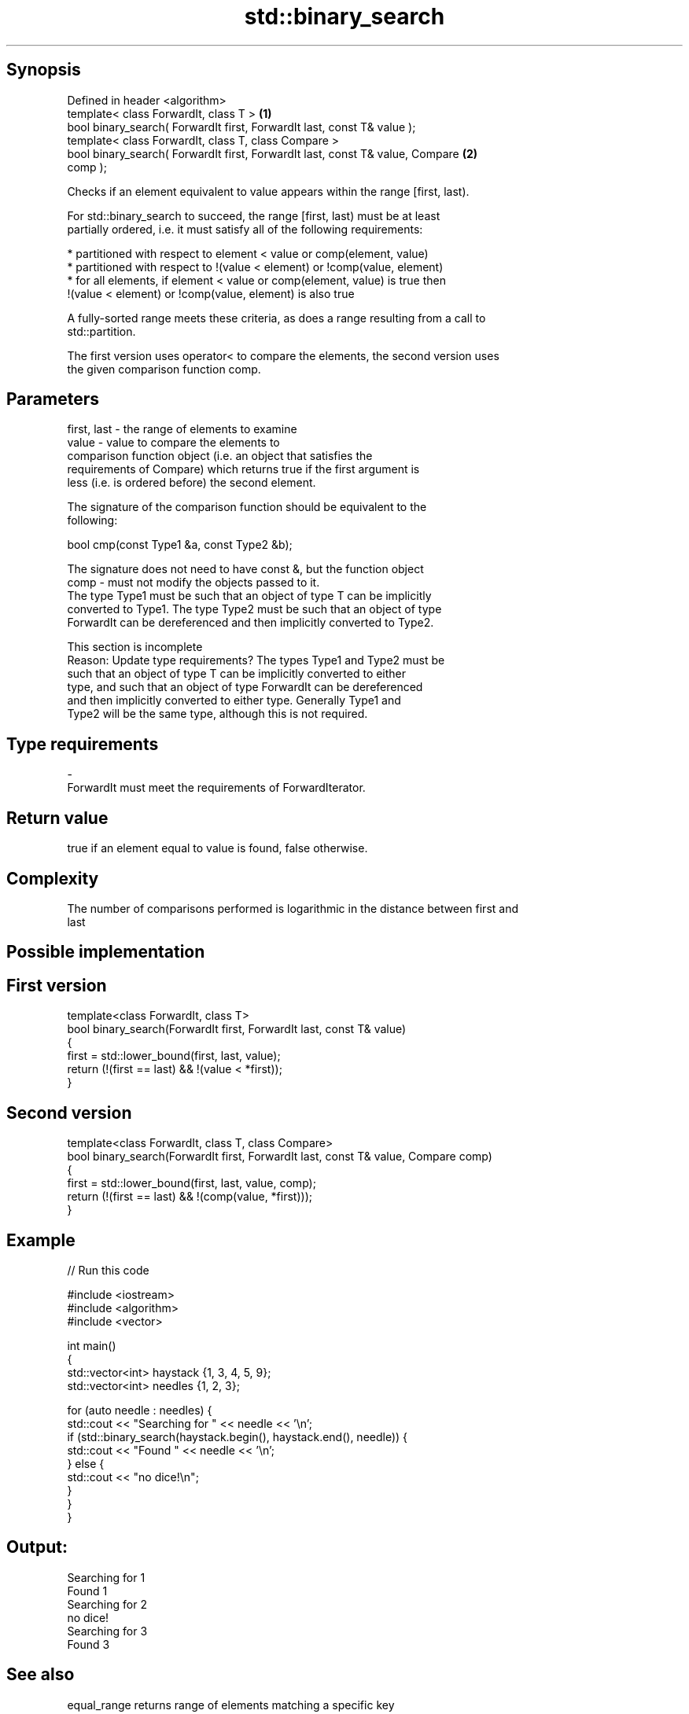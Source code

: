 .TH std::binary_search 3 "Jun 28 2014" "2.0 | http://cppreference.com" "C++ Standard Libary"
.SH Synopsis
   Defined in header <algorithm>
   template< class ForwardIt, class T >                                            \fB(1)\fP
   bool binary_search( ForwardIt first, ForwardIt last, const T& value );
   template< class ForwardIt, class T, class Compare >
   bool binary_search( ForwardIt first, ForwardIt last, const T& value, Compare    \fB(2)\fP
   comp );

   Checks if an element equivalent to value appears within the range [first, last).

   For std::binary_search to succeed, the range [first, last) must be at least
   partially ordered, i.e. it must satisfy all of the following requirements:

     * partitioned with respect to element < value or comp(element, value)
     * partitioned with respect to !(value < element) or !comp(value, element)
     * for all elements, if element < value or comp(element, value) is true then
       !(value < element) or !comp(value, element) is also true

   A fully-sorted range meets these criteria, as does a range resulting from a call to
   std::partition.

   The first version uses operator< to compare the elements, the second version uses
   the given comparison function comp.

.SH Parameters

   first, last - the range of elements to examine
   value       - value to compare the elements to
                 comparison function object (i.e. an object that satisfies the
                 requirements of Compare) which returns true if the first argument is
                 less (i.e. is ordered before) the second element.

                 The signature of the comparison function should be equivalent to the
                 following:

                  bool cmp(const Type1 &a, const Type2 &b);

                 The signature does not need to have const &, but the function object
   comp        - must not modify the objects passed to it.
                 The type Type1 must be such that an object of type T can be implicitly
                 converted to Type1. The type Type2 must be such that an object of type
                 ForwardIt can be dereferenced and then implicitly converted to Type2.
                 

                  This section is incomplete
                  Reason: Update type requirements? The types Type1 and Type2 must be
                  such that an object of type T can be implicitly converted to either
                  type, and such that an object of type ForwardIt can be dereferenced
                  and then implicitly converted to either type. Generally Type1 and
                  Type2 will be the same type, although this is not required.
.SH Type requirements
   -
   ForwardIt must meet the requirements of ForwardIterator.

.SH Return value

   true if an element equal to value is found, false otherwise.

.SH Complexity

   The number of comparisons performed is logarithmic in the distance between first and
   last

.SH Possible implementation

.SH First version
   template<class ForwardIt, class T>
   bool binary_search(ForwardIt first, ForwardIt last, const T& value)
   {
       first = std::lower_bound(first, last, value);
       return (!(first == last) && !(value < *first));
   }
.SH Second version
   template<class ForwardIt, class T, class Compare>
   bool binary_search(ForwardIt first, ForwardIt last, const T& value, Compare comp)
   {
       first = std::lower_bound(first, last, value, comp);
       return (!(first == last) && !(comp(value, *first)));
   }

.SH Example

   
// Run this code

 #include <iostream>
 #include <algorithm>
 #include <vector>
  
 int main()
 {
     std::vector<int> haystack {1, 3, 4, 5, 9};
     std::vector<int> needles {1, 2, 3};
  
     for (auto needle : needles) {
         std::cout << "Searching for " << needle << '\\n';
         if (std::binary_search(haystack.begin(), haystack.end(), needle)) {
             std::cout << "Found " << needle << '\\n';
         } else {
             std::cout << "no dice!\\n";
         }
     }
 }

.SH Output:

 Searching for 1
 Found 1
 Searching for 2
 no dice!
 Searching for 3
 Found 3

.SH See also

   equal_range returns range of elements matching a specific key
               \fI(function template)\fP 

.SH Category:

     * Todo with reason
